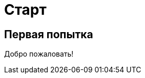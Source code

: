 = Старт
:showtitle:
:page-navtitle: First Entry
:page-excerpt: Excerpt goes here.
:page-root: ../../../

== Первая попытка

Добро пожаловать!